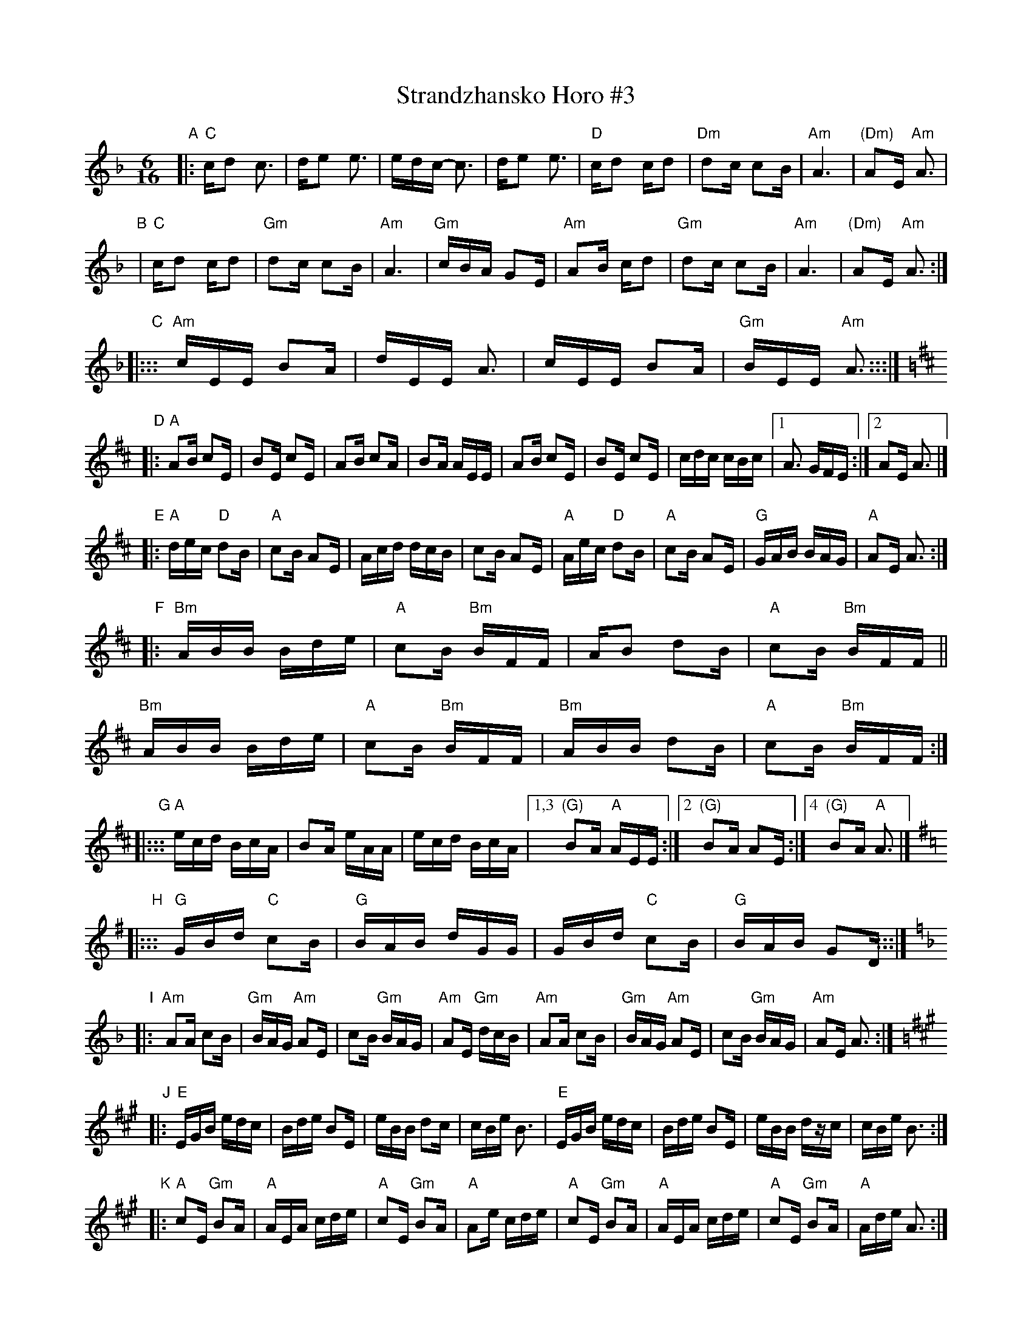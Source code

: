 X: 1
T: Strandzhansko Horo #3
%T: Странджанско хоро
R: pravo
Z: 2015 John Chambers <jc:trillian.mit.edu>
S: From a handwritten transcription by Joe Ellison
N: Taught by George Poychev [?] Buffalo Gap 1989
M: 6/16
L: 1/16
K: Aphr
"A"|:\
"C"cd2 c3 | de2 e3 | edc- c3 | de2 e3 |\
"D"cd2 cd2 | "Dm"d2c c2B | "Am"A6 | "(Dm)"A2E "Am"A3 |
"B"|\
"C"cd2 cd2 | "Gm"d2c c2B | "Am"A6 | "Gm"cBA G2E |\
"Am"A2B cd2 | "Gm"d2c c2B | "Am"A6 | "(Dm)"A2E "Am"A3 :|
"C"|:::\
"Am"cEE B2A | dEE A3 | cEE B2A | "Gm"BEE "Am"A3 :::|
K: Amix
"D"|:\
"A"A2B c2E | B2E c2E | A2B c2A | B2A AEE |\
A2B c2E | B2E c2E | cdc cBc |1 A3 GFE :|2 A2E A3 |]
"E"|:\
"A"dec "D"d2B | "A"c2B A2E | Acd dcB | c2B A2E |\
"A"Aec "D"d2B | "A"c2B A2E | "G"GAB BAG | "A"A2E A3 :|
"F"|:\
"Bm"ABB Bde | "A"c2B "Bm"BFF | AB2 d2B | "A"c2B "Bm"BFF ||
"Bm"ABB Bde | "A"c2B "Bm"BFF | "Bm"ABB d2B | "A"c2B "Bm"BFF :|
"G"|:::\
"A"ecd BcA | B2A eAA | ecd BcA |1,3 "(G)"B2A "A"AEE :|2 "(G)"B2A A2E :|4 "(G)"B2A "A"A3 |]
K: G
"H"|:::\
"G"GBd "C"c2B | "G"BAB dGG | GBd "C"c2B | "G"BAB G2D :::|
K: Aphr
"I"|:\
"Am"A2A c2B | "Gm"BAG "Am"A2E | c2B "Gm"BAG | "Am"A2E "Gm"dcB |\
"Am"A2A c2B | "Gm"BAG "Am"A2E | c2B "Gm"BAG | "Am"A2E A3 :|
K: A
"J"|:\
"E"EGB edc | Bde B2E | eBB d2c | cBe B3 |\
"E"EGB edc | Bde B2E | eBB dzc | cBe B3 :|
K: ^c_B	% A hijaz
"K"|:\
"A"c2E "Gm"B2A | "A"AEA cde | "A"c2E "Gm"B2A | "A"A2e cde |\
"A"c2E "Gm"B2A | "A"AEA cde | "A"c2E "Gm"B2A | "A"Ade A3 :|
